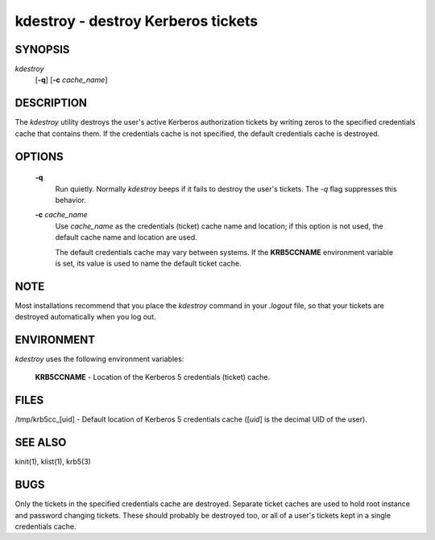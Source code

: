 kdestroy - destroy Kerberos tickets
=======================================

SYNOPSIS
~~~~~~~~~~~~~

*kdestroy*
         [**-q**]
         [**-c** *cache_name*]


DESCRIPTION
~~~~~~~~~~~~~

The *kdestroy* utility destroys the user's active Kerberos
authorization tickets by writing zeros to the specified
credentials cache that contains them. If the credentials
cache is not specified, the default credentials cache is destroyed.


OPTIONS
~~~~~~~~~~~~~

     **-q**
        Run quietly. Normally *kdestroy* beeps if it fails to destroy the user's tickets. The *-q* flag suppresses this behavior.

     **-c** *cache_name*
        Use *cache_name* as the credentials (ticket) cache name and location;
        if this option is not used, the default cache name and location are used.

        The default credentials cache may vary between systems.
        If the **KRB5CCNAME** environment variable is set, its
        value is used to name the default ticket cache.


NOTE
~~~~~

Most installations recommend that you place the *kdestroy* command in your *.logout* file, 
so that your tickets are destroyed automatically when you log out.


ENVIRONMENT
~~~~~~~~~~~~~

*kdestroy* uses the following environment variables:

     **KRB5CCNAME**  - Location of the Kerberos 5 credentials (ticket) cache.


FILES
~~~~~~~~~~~~~

/tmp/krb5cc_[uid]  - Default location of Kerberos 5 credentials cache ([*uid*] is the decimal UID of the user).


SEE ALSO
~~~~~~~~~

kinit(1), klist(1), krb5(3)


BUGS
~~~~~

Only the tickets in the specified credentials cache are destroyed. 
Separate ticket caches are used to hold root instance and password changing tickets.
These should probably be destroyed too, or all of a user's tickets kept in a single credentials cache.


